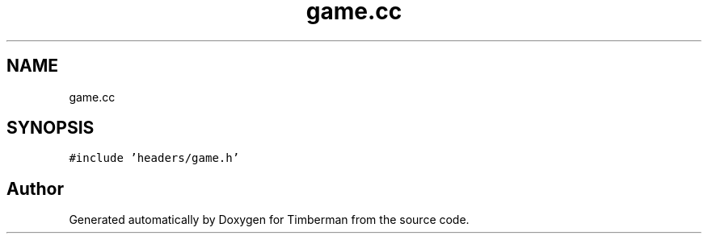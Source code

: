 .TH "game.cc" 3 "Mon Apr 22 2019" "Version 1.1" "Timberman" \" -*- nroff -*-
.ad l
.nh
.SH NAME
game.cc
.SH SYNOPSIS
.br
.PP
\fC#include 'headers/game\&.h'\fP
.br

.SH "Author"
.PP 
Generated automatically by Doxygen for Timberman from the source code\&.
